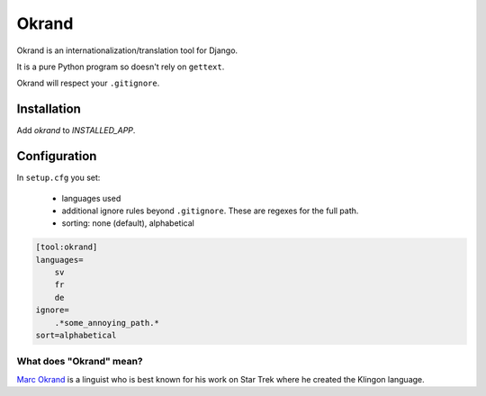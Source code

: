 Okrand
-----

Okrand is an internationalization/translation tool for Django.

It is a pure Python program so doesn't rely on ``gettext``.

Okrand will respect your ``.gitignore``.

Installation
============

Add `okrand` to `INSTALLED_APP`.


Configuration
=============

In ``setup.cfg`` you set:

 - languages used
 - additional ignore rules beyond ``.gitignore``. These are regexes for the full path.
 - sorting: none (default), alphabetical

.. code-block::

    [tool:okrand]
    languages=
        sv
        fr
        de
    ignore=
        .*some_annoying_path.*
    sort=alphabetical


What does "Okrand" mean?
~~~~~~~~~~~~~~~~~~~~~~~~

`Marc Okrand <https://en.wikipedia.org/wiki/Marc_Okrand>`_ is a linguist who is best known for his work on Star Trek where he created the Klingon language.
